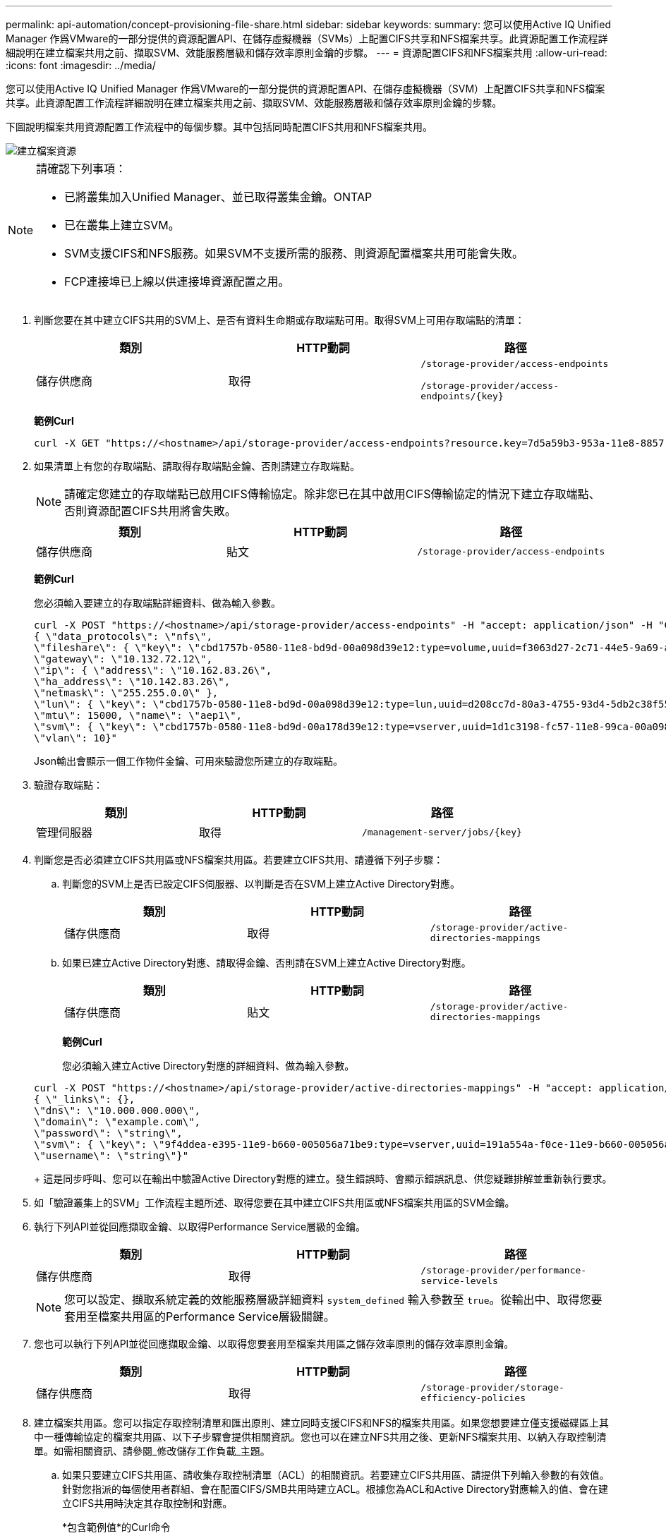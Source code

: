---
permalink: api-automation/concept-provisioning-file-share.html 
sidebar: sidebar 
keywords:  
summary: 您可以使用Active IQ Unified Manager 作爲VMware的一部分提供的資源配置API、在儲存虛擬機器（SVMs）上配置CIFS共享和NFS檔案共享。此資源配置工作流程詳細說明在建立檔案共用之前、擷取SVM、效能服務層級和儲存效率原則金鑰的步驟。 
---
= 資源配置CIFS和NFS檔案共用
:allow-uri-read: 
:icons: font
:imagesdir: ../media/


[role="lead"]
您可以使用Active IQ Unified Manager 作爲VMware的一部分提供的資源配置API、在儲存虛擬機器（SVM）上配置CIFS共享和NFS檔案共享。此資源配置工作流程詳細說明在建立檔案共用之前、擷取SVM、效能服務層級和儲存效率原則金鑰的步驟。

下圖說明檔案共用資源配置工作流程中的每個步驟。其中包括同時配置CIFS共用和NFS檔案共用。

image::../media/create-fileshares.gif[建立檔案資源]

[NOTE]
====
請確認下列事項：

* 已將叢集加入Unified Manager、並已取得叢集金鑰。ONTAP
* 已在叢集上建立SVM。
* SVM支援CIFS和NFS服務。如果SVM不支援所需的服務、則資源配置檔案共用可能會失敗。
* FCP連接埠已上線以供連接埠資源配置之用。


====
. 判斷您要在其中建立CIFS共用的SVM上、是否有資料生命期或存取端點可用。取得SVM上可用存取端點的清單：
+
[cols="1a,1a,1a"]
|===
| 類別 | HTTP動詞 | 路徑 


 a| 
儲存供應商
 a| 
取得
 a| 
`/storage-provider/access-endpoints`

`+/storage-provider/access-endpoints/{key}+`

|===
+
*範例Curl*

+
[listing]
----
curl -X GET "https://<hostname>/api/storage-provider/access-endpoints?resource.key=7d5a59b3-953a-11e8-8857-00a098dcc959" -H "accept: application/json" -H "Authorization: Basic <Base64EncodedCredentials>"
----
. 如果清單上有您的存取端點、請取得存取端點金鑰、否則請建立存取端點。
+
[NOTE]
====
請確定您建立的存取端點已啟用CIFS傳輸協定。除非您已在其中啟用CIFS傳輸協定的情況下建立存取端點、否則資源配置CIFS共用將會失敗。

====
+
[cols="1a,1a,1a"]
|===
| 類別 | HTTP動詞 | 路徑 


 a| 
儲存供應商
 a| 
貼文
 a| 
`/storage-provider/access-endpoints`

|===
+
*範例Curl*

+
您必須輸入要建立的存取端點詳細資料、做為輸入參數。

+
[listing]
----
curl -X POST "https://<hostname>/api/storage-provider/access-endpoints" -H "accept: application/json" -H "Content-Type: application/json" -H "Authorization: Basic <Base64EncodedCredentials>"
{ \"data_protocols\": \"nfs\",
\"fileshare\": { \"key\": \"cbd1757b-0580-11e8-bd9d-00a098d39e12:type=volume,uuid=f3063d27-2c71-44e5-9a69-a3927c19c8fc\" },
\"gateway\": \"10.132.72.12\",
\"ip\": { \"address\": \"10.162.83.26\",
\"ha_address\": \"10.142.83.26\",
\"netmask\": \"255.255.0.0\" },
\"lun\": { \"key\": \"cbd1757b-0580-11e8-bd9d-00a098d39e12:type=lun,uuid=d208cc7d-80a3-4755-93d4-5db2c38f55a6\" },
\"mtu\": 15000, \"name\": \"aep1\",
\"svm\": { \"key\": \"cbd1757b-0580-11e8-bd9d-00a178d39e12:type=vserver,uuid=1d1c3198-fc57-11e8-99ca-00a098d38e12\" },
\"vlan\": 10}"
----
+
Json輸出會顯示一個工作物件金鑰、可用來驗證您所建立的存取端點。

. 驗證存取端點：
+
[cols="1a,1a,1a"]
|===
| 類別 | HTTP動詞 | 路徑 


 a| 
管理伺服器
 a| 
取得
 a| 
`+/management-server/jobs/{key}+`

|===
. 判斷您是否必須建立CIFS共用區或NFS檔案共用區。若要建立CIFS共用、請遵循下列子步驟：
+
.. 判斷您的SVM上是否已設定CIFS伺服器、以判斷是否在SVM上建立Active Directory對應。
+
[cols="1a,1a,1a"]
|===
| 類別 | HTTP動詞 | 路徑 


 a| 
儲存供應商
 a| 
取得
 a| 
`/storage-provider/active-directories-mappings`

|===
.. 如果已建立Active Directory對應、請取得金鑰、否則請在SVM上建立Active Directory對應。
+
[cols="1a,1a,1a"]
|===
| 類別 | HTTP動詞 | 路徑 


 a| 
儲存供應商
 a| 
貼文
 a| 
`/storage-provider/active-directories-mappings`

|===
+
*範例Curl*

+
您必須輸入建立Active Directory對應的詳細資料、做為輸入參數。

+
[listing]
----
curl -X POST "https://<hostname>/api/storage-provider/active-directories-mappings" -H "accept: application/json" -H "Content-Type: application/json" -H "Authorization: Basic <Base64EncodedCredentials>"
{ \"_links\": {},
\"dns\": \"10.000.000.000\",
\"domain\": \"example.com\",
\"password\": \"string\",
\"svm\": { \"key\": \"9f4ddea-e395-11e9-b660-005056a71be9:type=vserver,uuid=191a554a-f0ce-11e9-b660-005056a71be9\" },
\"username\": \"string\"}"
----
+
這是同步呼叫、您可以在輸出中驗證Active Directory對應的建立。發生錯誤時、會顯示錯誤訊息、供您疑難排解並重新執行要求。



. 如「驗證叢集上的SVM」工作流程主題所述、取得您要在其中建立CIFS共用區或NFS檔案共用區的SVM金鑰。
. 執行下列API並從回應擷取金鑰、以取得Performance Service層級的金鑰。
+
[cols="1a,1a,1a"]
|===
| 類別 | HTTP動詞 | 路徑 


 a| 
儲存供應商
 a| 
取得
 a| 
`/storage-provider/performance-service-levels`

|===
+
[NOTE]
====
您可以設定、擷取系統定義的效能服務層級詳細資料 `system_defined` 輸入參數至 `true`。從輸出中、取得您要套用至檔案共用區的Performance Service層級關鍵。

====
. 您也可以執行下列API並從回應擷取金鑰、以取得您要套用至檔案共用區之儲存效率原則的儲存效率原則金鑰。
+
[cols="1a,1a,1a"]
|===
| 類別 | HTTP動詞 | 路徑 


 a| 
儲存供應商
 a| 
取得
 a| 
`/storage-provider/storage-efficiency-policies`

|===
. 建立檔案共用區。您可以指定存取控制清單和匯出原則、建立同時支援CIFS和NFS的檔案共用區。如果您想要建立僅支援磁碟區上其中一種傳輸協定的檔案共用區、以下子步驟會提供相關資訊。您也可以在建立NFS共用之後、更新NFS檔案共用、以納入存取控制清單。如需相關資訊、請參閱_修改儲存工作負載_主題。
+
.. 如果只要建立CIFS共用區、請收集存取控制清單（ACL）的相關資訊。若要建立CIFS共用區、請提供下列輸入參數的有效值。針對您指派的每個使用者群組、會在配置CIFS/SMB共用時建立ACL。根據您為ACL和Active Directory對應輸入的值、會在建立CIFS共用時決定其存取控制和對應。
+
*包含範例值*的Curl命令

+
[listing]
----
{
  "access_control": {
    "acl": [
      {
        "permission": "read",
        "user_or_group": "everyone"
      }
    ],
    "active_directory_mapping": {
      "key": "3b648c1b-d965-03b7-20da-61b791a6263c"
    },
----
.. 如果只要建立NFS檔案共用區、請收集匯出原則的相關資訊。若要建立NFS檔案共用、請提供下列輸入參數的有效值。根據您的值、匯出原則會在建立時附加至NFS檔案共用區。
+
[NOTE]
====
在資源配置NFS共用時、您可以提供所有必要的值來建立匯出原則、或是提供匯出原則金鑰、然後重複使用現有的匯出原則。如果您想要重複使用儲存VM的匯出原則、則需要新增匯出原則金鑰。除非您知道金鑰、否則可以使用擷取匯出原則金鑰 `/datacenter/protocols/nfs/export-policies` API：若要建立新原則、您必須輸入下列範例所示的規則。對於輸入的規則、API會嘗試比對主機、儲存VM和規則、以搜尋現有的匯出原則。如果有現有的匯出原則、就會使用該原則。否則會建立新的匯出原則。

====
+
*包含範例值*的Curl命令

+
[listing]
----
"export_policy": {
      "key": "7d5a59b3-953a-11e8-8857-00a098dcc959:type=export_policy,uuid=1460288880641",
      "name_tag": "ExportPolicyNameTag",
      "rules": [
        {
          "clients": [
            {
              "match": "0.0.0.0/0"
            }
----
+
設定存取控制清單和匯出原則之後、請針對CIFS和NFS檔案共用提供必要輸入參數的有效值：

+
[NOTE]
====
儲存效率原則是建立檔案共用的選用參數。

====


+
[cols="1a,1a,1a"]
|===
| 類別 | HTTP動詞 | 路徑 


 a| 
儲存供應商
 a| 
貼文
 a| 
`/storage-provider/file-shares`

|===
+
Json輸出會顯示一個工作物件金鑰、您可以使用該金鑰來驗證您所建立的檔案共用。

. 使用查詢工作時傳回的工作物件金鑰來驗證檔案共用建立：
+
[cols="1a,1a,1a"]
|===
| 類別 | HTTP動詞 | 路徑 


 a| 
管理伺服器
 a| 
取得
 a| 
`+/management-server/jobs/{key}+`

|===
+
回應結束時、您會看到建立的檔案共用金鑰。

+
[listing]
----

    ],
    "job_results": [
        {
            "name": "fileshareKey",
            "value": "7d5a59b3-953a-11e8-8857-00a098dcc959:type=volume,uuid=e581c23a-1037-11ea-ac5a-00a098dcc6b6"
        }
    ],
    "_links": {
        "self": {
            "href": "/api/management-server/jobs/06a6148bf9e862df:-2611856e:16e8d47e722:-7f87"
        }
    }
}
----
. 使用傳回的金鑰執行下列API、以驗證檔案共用的建立：
+
[cols="1a,1a,1a"]
|===
| 類別 | HTTP動詞 | 路徑 


 a| 
儲存供應商
 a| 
取得
 a| 
`+/storage-provider/file-shares/{key}+`

|===
+
* JSON*輸出範例*

+
您可以看到的是POST方法 `/storage-provider/file-shares` 內部呼叫每個函數所需的所有API、並建立物件。例如、它會叫用 `/storage-provider/performance-service-levels/` 用於指派檔案共用區效能服務層級的API。

+
[listing]
----
{
    "key": "7d5a59b3-953a-11e8-8857-00a098dcc959:type=volume,uuid=e581c23a-1037-11ea-ac5a-00a098dcc6b6",
    "name": "FileShare_377",
    "cluster": {
        "uuid": "7d5a59b3-953a-11e8-8857-00a098dcc959",
        "key": "7d5a59b3-953a-11e8-8857-00a098dcc959:type=cluster,uuid=7d5a59b3-953a-11e8-8857-00a098dcc959",
        "name": "AFFA300-206-68-70-72-74",
        "_links": {
            "self": {
                "href": "/api/datacenter/cluster/clusters/7d5a59b3-953a-11e8-8857-00a098dcc959:type=cluster,uuid=7d5a59b3-953a-11e8-8857-00a098dcc959"
            }
        }
    },
    "svm": {
        "uuid": "b106d7b1-51e9-11e9-8857-00a098dcc959",
        "key": "7d5a59b3-953a-11e8-8857-00a098dcc959:type=vserver,uuid=b106d7b1-51e9-11e9-8857-00a098dcc959",
        "name": "RRT_ritu_vs1",
        "_links": {
            "self": {
                "href": "/api/datacenter/svm/svms/7d5a59b3-953a-11e8-8857-00a098dcc959:type=vserver,uuid=b106d7b1-51e9-11e9-8857-00a098dcc959"
            }
        }
    },
    "assigned_performance_service_level": {
        "key": "1251e51b-069f-11ea-980d-fa163e82bbf2",
        "name": "Value",
        "peak_iops": 75,
        "expected_iops": 75,
        "_links": {
            "self": {
                "href": "/api/storage-provider/performance-service-levels/1251e51b-069f-11ea-980d-fa163e82bbf2"
            }
        }
    },
    "recommended_performance_service_level": {
        "key": null,
        "name": "Idle",
        "peak_iops": null,
        "expected_iops": null,
        "_links": {}
    },
    "space": {
        "size": 104857600
    },
    "assigned_storage_efficiency_policy": {
        "key": null,
        "name": "Unassigned",
        "_links": {}
    },
    "access_control": {
        "acl": [
            {
                "user_or_group": "everyone",
                "permission": "read"
            }
        ],
        "export_policy": {
            "id": 1460288880641,
            "key": "7d5a59b3-953a-11e8-8857-00a098dcc959:type=export_policy,uuid=1460288880641",
            "name": "default",
            "rules": [
                {
                    "anonymous_user": "65534",
                    "clients": [
                        {
                            "match": "0.0.0.0/0"
                        }
                    ],
                    "index": 1,
                    "protocols": [
                        "nfs3",
                        "nfs4"
                    ],
                    "ro_rule": [
                        "sys"
                    ],
                    "rw_rule": [
                        "sys"
                    ],
                    "superuser": [
                        "none"
                    ]
                },
                {
                    "anonymous_user": "65534",
                    "clients": [
                        {
                            "match": "0.0.0.0/0"
                        }
                    ],
                    "index": 2,
                    "protocols": [
                        "cifs"
                    ],
                    "ro_rule": [
                        "ntlm"
                    ],
                    "rw_rule": [
                        "ntlm"
                    ],
                    "superuser": [
                        "none"
                    ]
                }
            ],
            "_links": {
                "self": {
                    "href": "/api/datacenter/protocols/nfs/export-policies/7d5a59b3-953a-11e8-8857-00a098dcc959:type=export_policy,uuid=1460288880641"
                }
            }
        }
    },
    "_links": {
        "self": {
            "href": "/api/storage-provider/file-shares/7d5a59b3-953a-11e8-8857-00a098dcc959:type=volume,uuid=e581c23a-1037-11ea-ac5a-00a098dcc6b6"
        }
    }
}
----

